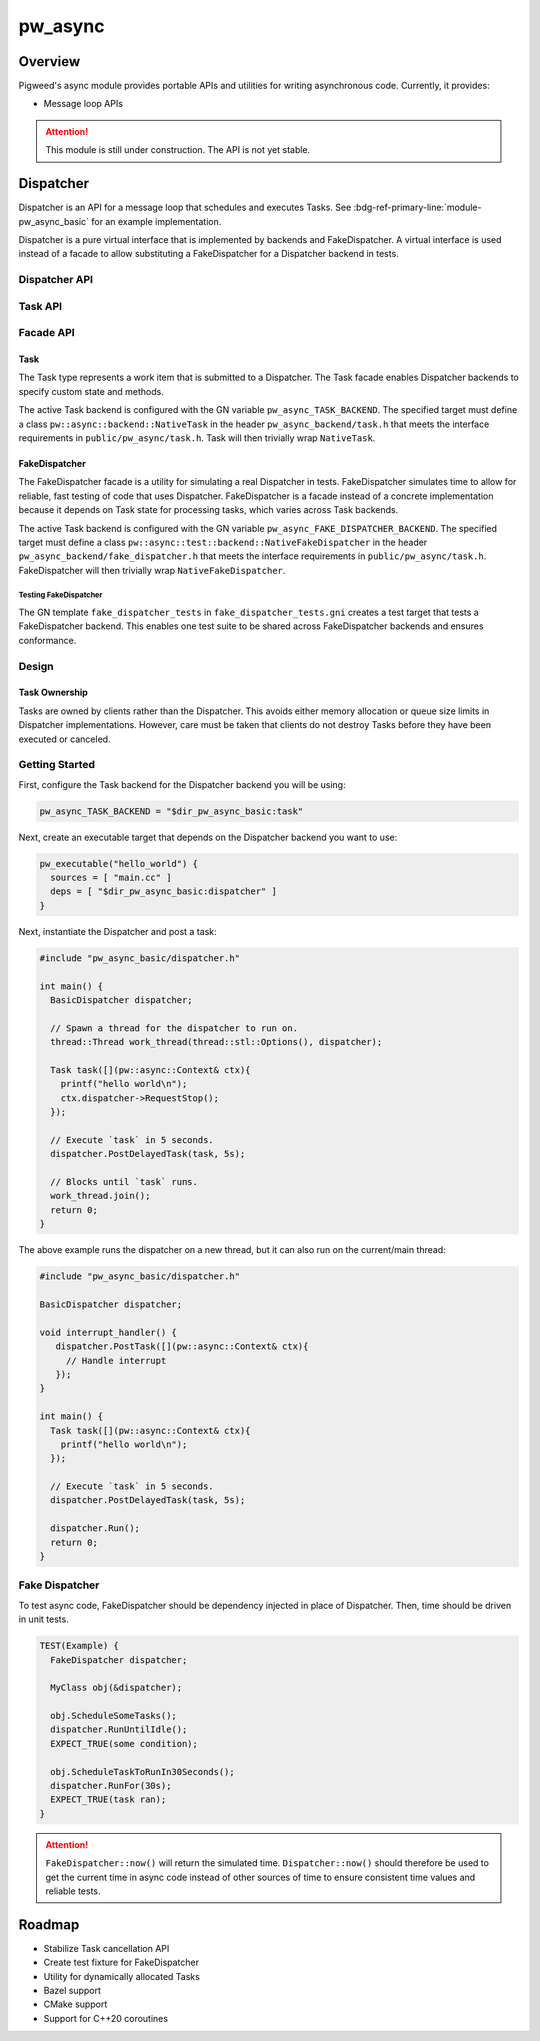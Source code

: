 .. _module-pw_async:

================
pw_async
================

--------
Overview
--------
Pigweed's async module provides portable APIs and utilities for writing
asynchronous code. Currently, it provides:

- Message loop APIs

.. attention::
  This module is still under construction. The API is not yet stable.

----------
Dispatcher
----------
Dispatcher is an API for a message loop that schedules and executes Tasks. See
:bdg-ref-primary-line:`module-pw_async_basic` for an example implementation.

Dispatcher is a pure virtual interface that is implemented by backends and
FakeDispatcher. A virtual interface is used instead of a facade to allow
substituting a FakeDispatcher for a Dispatcher backend in tests.

Dispatcher API
==============
.. doxygenclass:: pw::async::Dispatcher
   :members:


Task API
==============
.. doxygenclass:: pw::async::Task
   :members:

Facade API
==========

Task
----
The Task type represents a work item that is submitted to a Dispatcher. The Task
facade enables Dispatcher backends to specify custom state and methods.

The active Task backend is configured with the GN variable
``pw_async_TASK_BACKEND``. The specified target must define a class
``pw::async::backend::NativeTask`` in the header ``pw_async_backend/task.h``
that meets the interface requirements in ``public/pw_async/task.h``. Task will
then trivially wrap ``NativeTask``.

FakeDispatcher
--------------
The FakeDispatcher facade is a utility for simulating a real Dispatcher
in tests. FakeDispatcher simulates time to allow for reliable, fast testing of
code that uses Dispatcher. FakeDispatcher is a facade instead of a concrete
implementation because it depends on Task state for processing tasks, which
varies across Task backends.

The active Task backend is configured with the GN variable
``pw_async_FAKE_DISPATCHER_BACKEND``. The specified target must define a class
``pw::async::test::backend::NativeFakeDispatcher`` in the header
``pw_async_backend/fake_dispatcher.h`` that meets the interface requirements in
``public/pw_async/task.h``. FakeDispatcher will then trivially wrap
``NativeFakeDispatcher``.

Testing FakeDispatcher
^^^^^^^^^^^^^^^^^^^^^^
The GN template ``fake_dispatcher_tests`` in ``fake_dispatcher_tests.gni``
creates a test target that tests a FakeDispatcher backend. This enables
one test suite to be shared across FakeDispatcher backends and ensures
conformance.

Design
======

Task Ownership
--------------
Tasks are owned by clients rather than the Dispatcher. This avoids either
memory allocation or queue size limits in Dispatcher implementations. However,
care must be taken that clients do not destroy Tasks before they have been
executed or canceled.

Getting Started
===============
First, configure the Task backend for the Dispatcher backend you will be using:

.. code-block::

   pw_async_TASK_BACKEND = "$dir_pw_async_basic:task"


Next, create an executable target that depends on the Dispatcher backend you
want to use:

.. code-block::

   pw_executable("hello_world") {
     sources = [ "main.cc" ]
     deps = [ "$dir_pw_async_basic:dispatcher" ]
   }

Next, instantiate the Dispatcher and post a task:

.. code-block:: cpp

   #include "pw_async_basic/dispatcher.h"

   int main() {
     BasicDispatcher dispatcher;

     // Spawn a thread for the dispatcher to run on.
     thread::Thread work_thread(thread::stl::Options(), dispatcher);

     Task task([](pw::async::Context& ctx){
       printf("hello world\n");
       ctx.dispatcher->RequestStop();
     });

     // Execute `task` in 5 seconds.
     dispatcher.PostDelayedTask(task, 5s);

     // Blocks until `task` runs.
     work_thread.join();
     return 0;
   }

The above example runs the dispatcher on a new thread, but it can also run on
the current/main thread:

.. code-block:: cpp

   #include "pw_async_basic/dispatcher.h"

   BasicDispatcher dispatcher;

   void interrupt_handler() {
      dispatcher.PostTask([](pw::async::Context& ctx){
        // Handle interrupt
      });
   }

   int main() {
     Task task([](pw::async::Context& ctx){
       printf("hello world\n");
     });

     // Execute `task` in 5 seconds.
     dispatcher.PostDelayedTask(task, 5s);

     dispatcher.Run();
     return 0;
   }

Fake Dispatcher
===============
To test async code, FakeDispatcher should be dependency injected in place of
Dispatcher. Then, time should be driven in unit tests.

.. code-block:: cpp

   TEST(Example) {
     FakeDispatcher dispatcher;

     MyClass obj(&dispatcher);

     obj.ScheduleSomeTasks();
     dispatcher.RunUntilIdle();
     EXPECT_TRUE(some condition);

     obj.ScheduleTaskToRunIn30Seconds();
     dispatcher.RunFor(30s);
     EXPECT_TRUE(task ran);
   }

.. attention::

   ``FakeDispatcher::now()`` will return the simulated time.
   ``Dispatcher::now()`` should therefore be used to get the current time in
   async code instead of other sources of time to ensure consistent time values
   and reliable tests.

-------
Roadmap
-------
- Stabilize Task cancellation API
- Create test fixture for FakeDispatcher
- Utility for dynamically allocated Tasks
- Bazel support
- CMake support
- Support for C++20 coroutines
